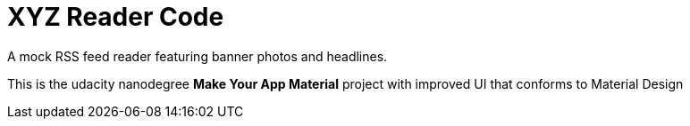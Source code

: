 = XYZ Reader Code

A mock RSS feed reader featuring banner photos and headlines.

This is the udacity nanodegree *Make Your App Material* project with improved UI that conforms to Material Design